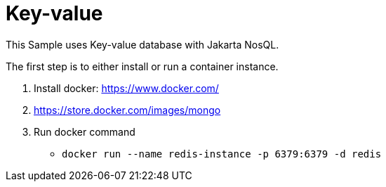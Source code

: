 = Key-value

This Sample uses Key-value database with Jakarta NosQL.

The first step is to either install or run a container instance.

1. Install docker: https://www.docker.com/
1. https://store.docker.com/images/mongo
1. Run docker command
** `docker run --name redis-instance -p 6379:6379 -d redis`
